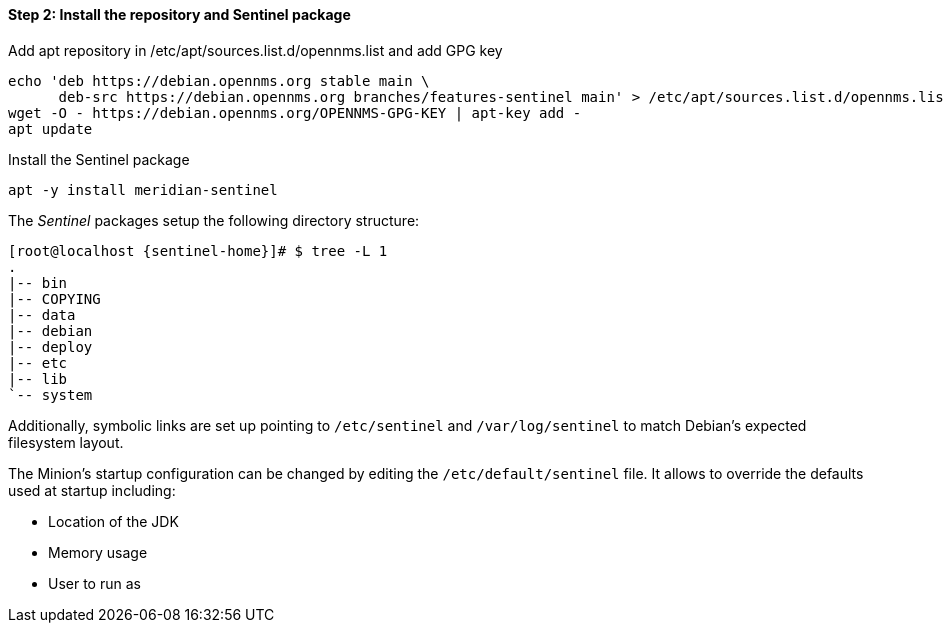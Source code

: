 ==== Step 2: Install the repository and Sentinel package

.Add apt repository in /etc/apt/sources.list.d/opennms.list and add GPG key
[source, shell]
----
echo 'deb https://debian.opennms.org stable main \
      deb-src https://debian.opennms.org branches/features-sentinel main' > /etc/apt/sources.list.d/opennms.list
wget -O - https://debian.opennms.org/OPENNMS-GPG-KEY | apt-key add -
apt update
----

.Install the Sentinel package
[source, bash]
----
apt -y install meridian-sentinel
----

The _Sentinel_ packages setup the following directory structure:

[source, shell, subs="attributes"]
----
[root@localhost {sentinel-home}]# $ tree -L 1
.
|-- bin
|-- COPYING
|-- data
|-- debian
|-- deploy
|-- etc
|-- lib
`-- system
----

Additionally, symbolic links are set up pointing to `/etc/sentinel` and `/var/log/sentinel` to match Debian's expected filesystem layout.

The Minion's startup configuration can be changed by editing the `/etc/default/sentinel` file.
It allows to override the defaults used at startup including:

* Location of the JDK
* Memory usage
* User to run as
